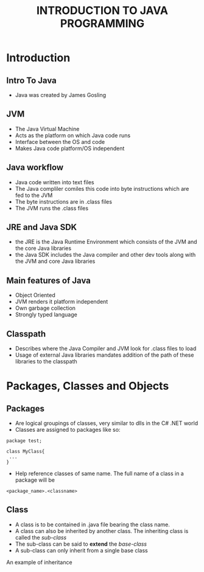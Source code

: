#+TITLE: INTRODUCTION TO JAVA PROGRAMMING

* Introduction

** Intro To Java
- Java was created by James Gosling


** JVM
- The Java Virtual Machine
- Acts as the platform on which Java code runs
- Interface between the OS and code
- Makes Java code platform/OS independent


** Java workflow
- Java code written into text files
- The Java compliler comiles this code into byte instructions which are fed to the JVM
- The byte instructions are in .class files
- The JVM runs the .class files


** JRE and Java SDK
- the JRE is the Java Runtime Environment which consists of the JVM and the core Java libraries
- the Java SDK includes the Java compiler and other dev tools along with the JVM and core Java libraries


** Main features of Java
- Object Oriented
- JVM renders it platform independent
- Own garbage collection
- Strongly typed language

  
** Classpath
- Describes where the Java Compiler and JVM look for .class files to load
- Usage of external Java libraries mandates addition of the path of these libraries to the classpath
  

* Packages, Classes and Objects

** Packages
- Are logical groupings of classes, very similar to dlls in the C# .NET world
- Classes are assigned to packages like so:
#+BEGIN_SRC
    package test;
   
    class MyClass{ 
     ...
    }
#+END_SRC
- Help reference classes of same name. The full name of a class in a package will be 
=<package_name>.<classname>=


** Class
- A class is to be contained in .java file bearing the class name.
- A class can also be inherited by another class. The inheriting class is called the /sub-class/
- The sub-class can be said to *extend* the /base-class/
- A sub-class can only inherit from a single base class

An example of inheritance

